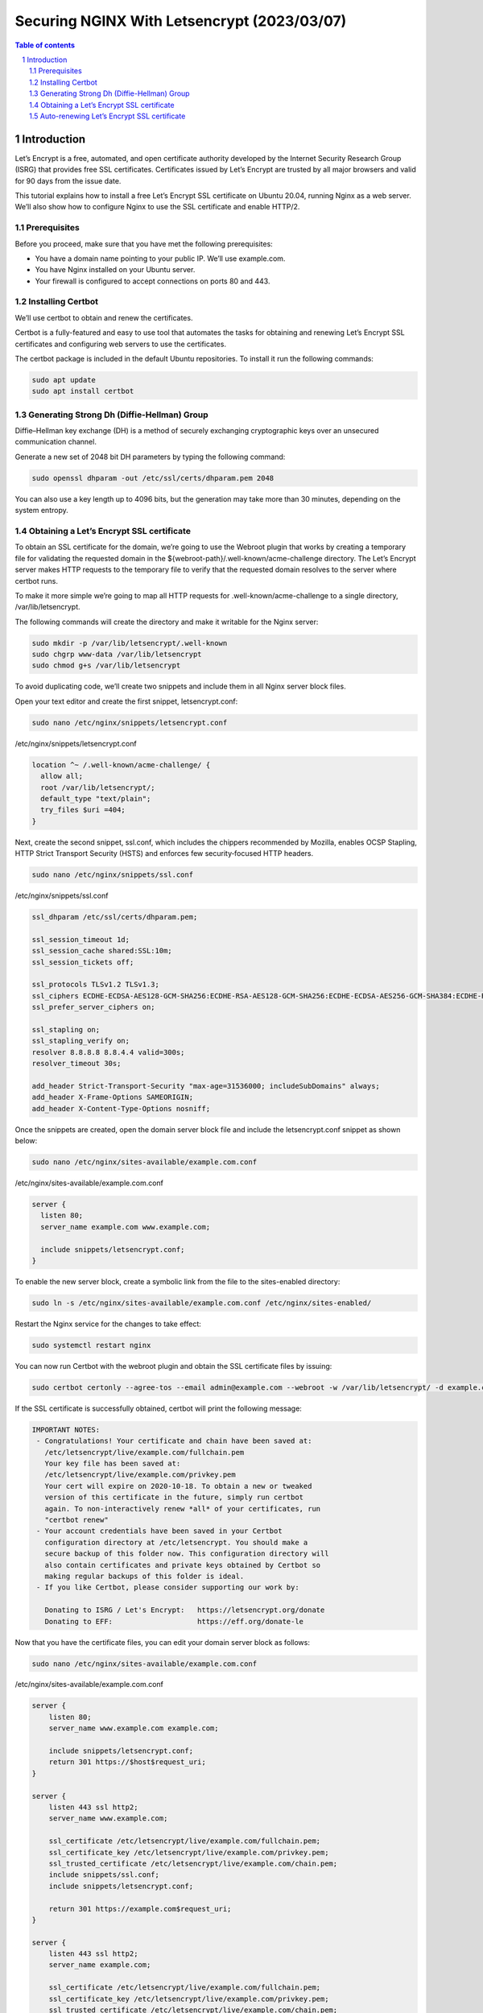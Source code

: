 ##################################
|TITLE| (|DATE|)
##################################

.. |TITLE| replace:: Securing NGINX With Letsencrypt
.. |DATE| replace:: 2023/03/07

.. contents:: Table of contents
    :depth: 4

.. sectnum::



************
Introduction
************

Let’s Encrypt is a free, automated, and open certificate authority developed by the
Internet Security Research Group (ISRG) that provides free SSL certificates.
Certificates issued by Let’s Encrypt are trusted by all major browsers and valid
for 90 days from the issue date.

This tutorial explains how to install a free Let’s Encrypt SSL certificate on Ubuntu 20.04,
running Nginx as a web server. We’ll also show how to configure Nginx to use the SSL certificate
and enable HTTP/2.

Prerequisites
=============

Before you proceed, make sure that you have met the following prerequisites:

* You have a domain name pointing to your public IP. We’ll use example.com.
* You have Nginx installed on your Ubuntu server.
* Your firewall is configured to accept connections on ports 80 and 443.

Installing Certbot
==================

We’ll use certbot to obtain and renew the certificates.

Certbot is a fully-featured and easy to use tool that automates the tasks for obtaining and renewing Let’s Encrypt SSL certificates and configuring web servers to use the certificates.

The certbot package is included in the default Ubuntu repositories. To install it run the following commands:

.. code-block:: bash

    sudo apt update
    sudo apt install certbot

Generating Strong Dh (Diffie-Hellman) Group
===========================================

Diffie–Hellman key exchange (DH) is a method of securely exchanging cryptographic keys over an unsecured communication channel.

Generate a new set of 2048 bit DH parameters by typing the following command:

.. code-block:: bash

    sudo openssl dhparam -out /etc/ssl/certs/dhparam.pem 2048

You can also use a key length up to 4096 bits, but the generation may take more than 30 minutes, depending on the system entropy.

Obtaining a Let’s Encrypt SSL certificate
=========================================

To obtain an SSL certificate for the domain, we’re going to use the Webroot plugin that works by creating a temporary file for validating the requested domain in the ${webroot-path}/.well-known/acme-challenge directory. The Let’s Encrypt server makes HTTP requests to the temporary file to verify that the requested domain resolves to the server where certbot runs.

To make it more simple we’re going to map all HTTP requests for .well-known/acme-challenge to a single directory, /var/lib/letsencrypt.

The following commands will create the directory and make it writable for the Nginx server:

.. code-block:: bash

    sudo mkdir -p /var/lib/letsencrypt/.well-known
    sudo chgrp www-data /var/lib/letsencrypt
    sudo chmod g+s /var/lib/letsencrypt

To avoid duplicating code, we’ll create two snippets and include them in all Nginx server block files.

Open your text editor and create the first snippet, letsencrypt.conf:

.. code-block:: bash

    sudo nano /etc/nginx/snippets/letsencrypt.conf

/etc/nginx/snippets/letsencrypt.conf

.. code-block:: bash

    location ^~ /.well-known/acme-challenge/ {
      allow all;
      root /var/lib/letsencrypt/;
      default_type "text/plain";
      try_files $uri =404;
    }

Next, create the second snippet, ssl.conf, which includes the chippers recommended by Mozilla,
enables OCSP Stapling, HTTP Strict Transport Security (HSTS) and enforces few security‑focused 
HTTP headers.

.. code-block:: bash

    sudo nano /etc/nginx/snippets/ssl.conf

/etc/nginx/snippets/ssl.conf
  
.. code-block:: bash
  
    ssl_dhparam /etc/ssl/certs/dhparam.pem;
    
    ssl_session_timeout 1d;
    ssl_session_cache shared:SSL:10m;
    ssl_session_tickets off;
    
    ssl_protocols TLSv1.2 TLSv1.3;
    ssl_ciphers ECDHE-ECDSA-AES128-GCM-SHA256:ECDHE-RSA-AES128-GCM-SHA256:ECDHE-ECDSA-AES256-GCM-SHA384:ECDHE-RSA-AES256-GCM-SHA384:ECDHE-ECDSA-CHACHA20-POLY1305:ECDHE-RSA-CHACHA20-POLY1305:DHE-RSA-AES128-GCM-SHA256:DHE-RSA-AES256-GCM-SHA384;
    ssl_prefer_server_ciphers on;
    
    ssl_stapling on;
    ssl_stapling_verify on;
    resolver 8.8.8.8 8.8.4.4 valid=300s;
    resolver_timeout 30s;
    
    add_header Strict-Transport-Security "max-age=31536000; includeSubDomains" always;
    add_header X-Frame-Options SAMEORIGIN;
    add_header X-Content-Type-Options nosniff;

Once the snippets are created, open the domain server block file and include the letsencrypt.conf snippet as shown below:

.. code-block:: bash

    sudo nano /etc/nginx/sites-available/example.com.conf

/etc/nginx/sites-available/example.com.conf

.. code-block:: bash
  
    server {
      listen 80;
      server_name example.com www.example.com;
    
      include snippets/letsencrypt.conf;
    }

To enable the new server block, create a symbolic link from the file to the sites-enabled directory:

.. code-block:: bash

    sudo ln -s /etc/nginx/sites-available/example.com.conf /etc/nginx/sites-enabled/

Restart the Nginx service for the changes to take effect:

.. code-block:: bash

    sudo systemctl restart nginx

You can now run Certbot with the webroot plugin and obtain the SSL certificate files by issuing:

.. code-block:: bash

    sudo certbot certonly --agree-tos --email admin@example.com --webroot -w /var/lib/letsencrypt/ -d example.com -d www.example.com

If the SSL certificate is successfully obtained, certbot will print the following message:

.. code-block:: bash

    IMPORTANT NOTES:
     - Congratulations! Your certificate and chain have been saved at:
       /etc/letsencrypt/live/example.com/fullchain.pem
       Your key file has been saved at:
       /etc/letsencrypt/live/example.com/privkey.pem
       Your cert will expire on 2020-10-18. To obtain a new or tweaked
       version of this certificate in the future, simply run certbot
       again. To non-interactively renew *all* of your certificates, run
       "certbot renew"
     - Your account credentials have been saved in your Certbot
       configuration directory at /etc/letsencrypt. You should make a
       secure backup of this folder now. This configuration directory will
       also contain certificates and private keys obtained by Certbot so
       making regular backups of this folder is ideal.
     - If you like Certbot, please consider supporting our work by:
    
       Donating to ISRG / Let's Encrypt:   https://letsencrypt.org/donate
       Donating to EFF:                    https://eff.org/donate-le

Now that you have the certificate files, you can edit your domain server block as follows:

.. code-block:: bash

    sudo nano /etc/nginx/sites-available/example.com.conf

/etc/nginx/sites-available/example.com.conf

.. code-block:: bash

    server {
        listen 80;
        server_name www.example.com example.com;
    
        include snippets/letsencrypt.conf;
        return 301 https://$host$request_uri;
    }
    
    server {
        listen 443 ssl http2;
        server_name www.example.com;
    
        ssl_certificate /etc/letsencrypt/live/example.com/fullchain.pem;
        ssl_certificate_key /etc/letsencrypt/live/example.com/privkey.pem;
        ssl_trusted_certificate /etc/letsencrypt/live/example.com/chain.pem;
        include snippets/ssl.conf;
        include snippets/letsencrypt.conf;
    
        return 301 https://example.com$request_uri;
    }
    
    server {
        listen 443 ssl http2;
        server_name example.com;
    
        ssl_certificate /etc/letsencrypt/live/example.com/fullchain.pem;
        ssl_certificate_key /etc/letsencrypt/live/example.com/privkey.pem;
        ssl_trusted_certificate /etc/letsencrypt/live/example.com/chain.pem;
        include snippets/ssl.conf;
        include snippets/letsencrypt.conf;
    
        # . . . other code
    }

With the configuration above we are forcing HTTPS and redirecting from www to non www version.

Reload the Nginx service for changes to take effect:

.. code-block:: bash

    sudo systemctl reload nginx

To verify that the SSL certificate is successfully installed, open your website using https://, and you’ll notice a green lock icon.

Auto-renewing Let’s Encrypt SSL certificate
===========================================

Let’s Encrypt’s certificates are valid for 90 days. To automatically renew the certificates before they
expire, the certbot package creates a cronjob and a systemd timer. The timer will automatically
renew the certificates 30 days before its expiration.

When the certificate is renewed, the nginx service needs to be reloaded. Open the
/etc/letsencrypt/cli.ini and add the following line:

.. code-block:: bash

    sudo nano /etc/letsencrypt/cli.ini

/etc/letsencrypt/cli.ini

.. code-block:: bash

    deploy-hook = systemctl reload nginx

To test the renewal process, run the certbot --dry-run command:

.. code-block:: bash

    sudo certbot renew --dry-run

If there are no errors, it means that the renewal process was successful.
